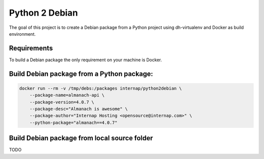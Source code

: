 Python 2 Debian
===============

The goal of this project is to create a Debian package from a Python project using dh-virtualenv and Docker as build environment.

Requirements
------------

To build a Debian package the only requirement on your machine is Docker.

Build Debian package from a Python package:
-------------------------------------------

.. code:: bash

    docker run --rm -v /tmp/debs:/packages internap/python2debian \
        --package-name=almanach-api \
        --package-version=4.0.7 \
        --package-desc="Almanach is awesome" \
        --package-author="Internap Hosting <opensource@internap.com>" \
        --python-package="almanach==4.0.7"

Build Debian package from local source folder
---------------------------------------------

TODO
